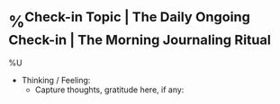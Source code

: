 * %^{Check-in Topic | The Daily Ongoing Check-in | The Morning Journaling Ritual}
%U
- Thinking / Feeling:
  + Capture thoughts, gratitude here, if any:
